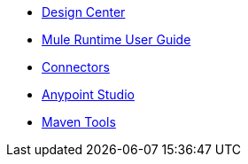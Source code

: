 // Master TOC

* link:design-center[Design Center]
* link:mule-user-guide[Mule Runtime User Guide]
* link:connectors[Connectors]
* link:anypoint-studio[Anypoint Studio]
* link:maven-tools[Maven Tools]
